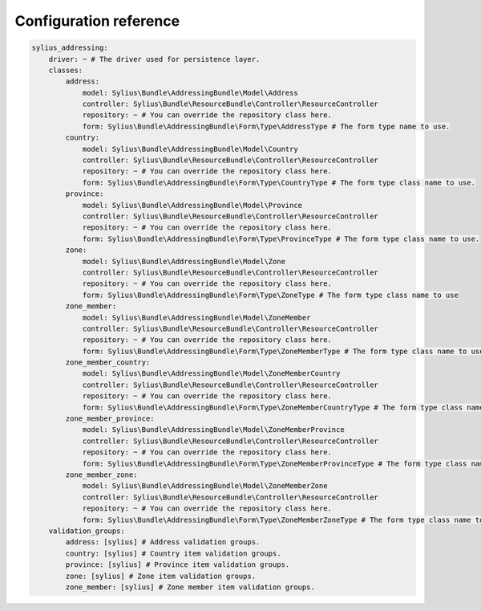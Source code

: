 Configuration reference
=======================

.. code-block:: yaml

    sylius_addressing:
        driver: ~ # The driver used for persistence layer.
        classes:
            address:
                model: Sylius\Bundle\AddressingBundle\Model\Address
                controller: Sylius\Bundle\ResourceBundle\Controller\ResourceController
                repository: ~ # You can override the repository class here.
                form: Sylius\Bundle\AddressingBundle\Form\Type\AddressType # The form type name to use.
            country:
                model: Sylius\Bundle\AddressingBundle\Model\Country
                controller: Sylius\Bundle\ResourceBundle\Controller\ResourceController
                repository: ~ # You can override the repository class here.
                form: Sylius\Bundle\AddressingBundle\Form\Type\CountryType # The form type class name to use.
            province:
                model: Sylius\Bundle\AddressingBundle\Model\Province
                controller: Sylius\Bundle\ResourceBundle\Controller\ResourceController
                repository: ~ # You can override the repository class here.
                form: Sylius\Bundle\AddressingBundle\Form\Type\ProvinceType # The form type class name to use.
            zone:
                model: Sylius\Bundle\AddressingBundle\Model\Zone
                controller: Sylius\Bundle\ResourceBundle\Controller\ResourceController
                repository: ~ # You can override the repository class here.
                form: Sylius\Bundle\AddressingBundle\Form\Type\ZoneType # The form type class name to use
            zone_member:
                model: Sylius\Bundle\AddressingBundle\Model\ZoneMember
                controller: Sylius\Bundle\ResourceBundle\Controller\ResourceController
                repository: ~ # You can override the repository class here.
                form: Sylius\Bundle\AddressingBundle\Form\Type\ZoneMemberType # The form type class name to use
            zone_member_country:
                model: Sylius\Bundle\AddressingBundle\Model\ZoneMemberCountry
                controller: Sylius\Bundle\ResourceBundle\Controller\ResourceController
                repository: ~ # You can override the repository class here.
                form: Sylius\Bundle\AddressingBundle\Form\Type\ZoneMemberCountryType # The form type class name to use
            zone_member_province:
                model: Sylius\Bundle\AddressingBundle\Model\ZoneMemberProvince
                controller: Sylius\Bundle\ResourceBundle\Controller\ResourceController
                repository: ~ # You can override the repository class here.
                form: Sylius\Bundle\AddressingBundle\Form\Type\ZoneMemberProvinceType # The form type class name to use
            zone_member_zone:
                model: Sylius\Bundle\AddressingBundle\Model\ZoneMemberZone
                controller: Sylius\Bundle\ResourceBundle\Controller\ResourceController
                repository: ~ # You can override the repository class here.
                form: Sylius\Bundle\AddressingBundle\Form\Type\ZoneMemberZoneType # The form type class name to use
        validation_groups:
            address: [sylius] # Address validation groups.
            country: [sylius] # Country item validation groups.
            province: [sylius] # Province item validation groups.
            zone: [sylius] # Zone item validation groups.
            zone_member: [sylius] # Zone member item validation groups.
